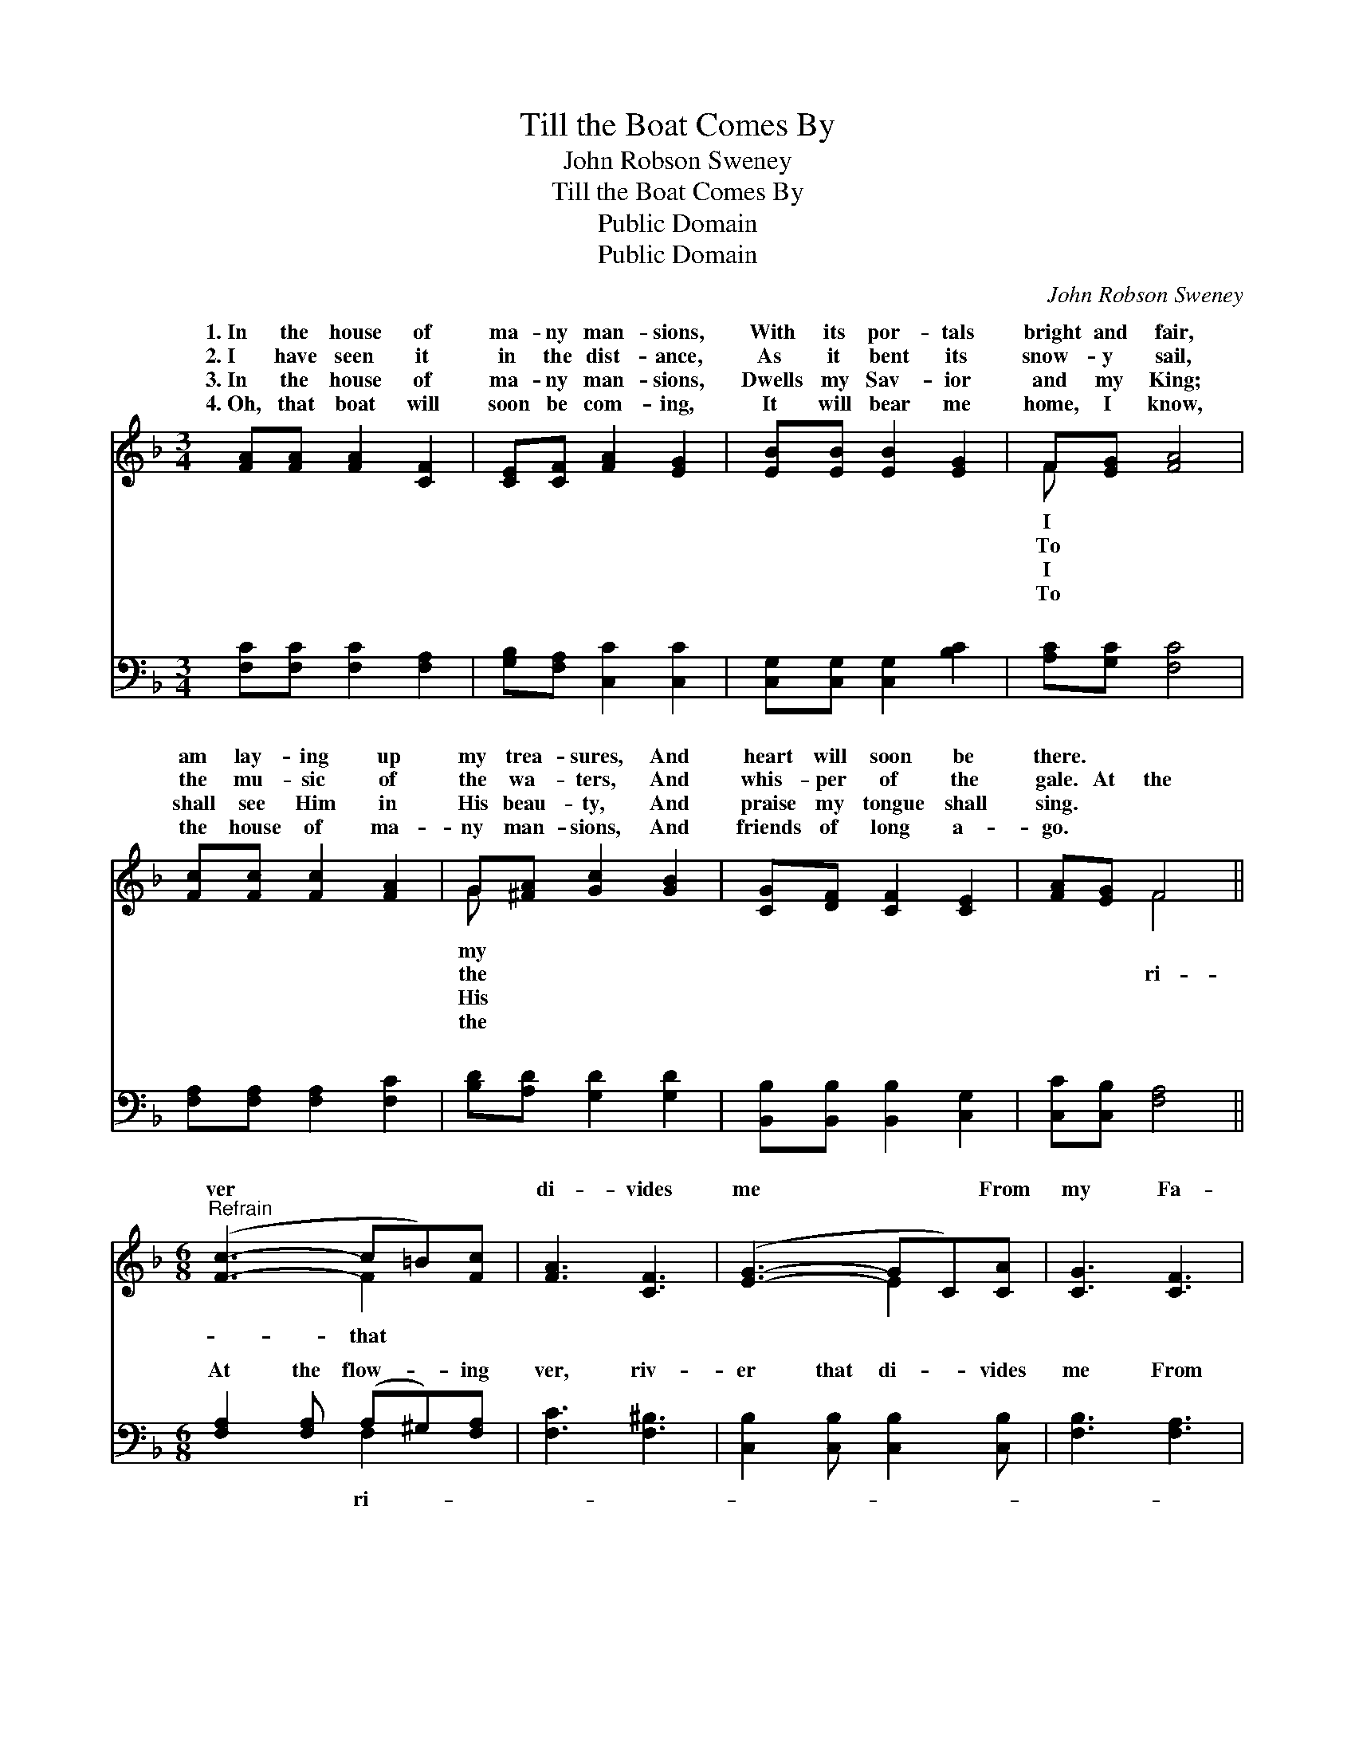 X:1
T:Till the Boat Comes By
T:John Robson Sweney
T:Till the Boat Comes By
T:Public Domain
T:Public Domain
C:John Robson Sweney
Z:Public Domain
%%score ( 1 2 ) ( 3 4 )
L:1/8
M:3/4
K:F
V:1 treble 
V:2 treble 
V:3 bass 
V:4 bass 
V:1
 [FA][FA] [FA]2 [CF]2 | [CE][CF] [FA]2 [EG]2 | [EB][EB] [EB]2 [EG]2 | F[EG] [FA]4 | %4
w: 1.~In the house of|ma- ny man- sions,|With its por- tals|bright and fair,|
w: 2.~I have seen it|in the dist- ance,|As it bent its|snow- y sail,|
w: 3.~In the house of|ma- ny man- sions,|Dwells my Sav- ior|and my King;|
w: 4.~Oh, that boat will|soon be com- ing,|It will bear me|home, I know,|
 [Fc][Fc] [Fc]2 [FA]2 | G[^FA] [Gc]2 [GB]2 | [CG][DF] [CF]2 [CE]2 | [FA][EG] F4 || %8
w: am lay- ing up|my trea- sures, And|heart will soon be|there. * *|
w: the mu- sic of|the wa- ters, And|whis- per of the|gale. At the|
w: shall see Him in|His beau- ty, And|praise my tongue shall|sing. * *|
w: the house of ma-|ny man- sions, And|friends of long a-|go. * *|
[M:6/8]"^Refrain" ([Fc]3- c=B)[Fc] | [FA]3 [CF]3 | ([EG]3- GC)[CA] | [CG]3 [CF]3 | %12
w: ||||
w: ver * * *|di- vides|me * * From|my Fa-|
w: ||||
w: ||||
 ([DF]3- FB)[Fd] | [Fc]3 [FA]3 | ([EG-]3 GA)[FG] | (E2 F [Gc]3) | ([Fc]3- c=B)[Fc] | [FA]3 [CF]3 | %18
w: ||||||
w: ther’s * * house|high, I|am * * wait-|I * *|watch- * * *|Till the|
w: ||||||
w: ||||||
 ([DF]3- FB)[Fd] | [Fd]3 [Fc]3 | ([Fc]3- cA)F | [EG]3 (C2 C) | C3 D3 | ([CF]3- [CF]2) z |] %24
w: ||||||
w: boat * * comes||||||
w: ||||||
w: ||||||
V:2
 x6 | x6 | x6 | F x5 | x6 | G x5 | x6 | x2 F4 ||[M:6/8] x3 F2 x | x6 | x3 E2 x | x6 | x3 D2 x | %13
w: |||I||my||||||||
w: |||To||the||ri-|that||||on|
w: |||I||His||||||||
w: |||To||the||||||||
 x6 | x3 F2 x | c3- x3 | x3 F2 x | x6 | x3 D2 x | x6 | x3 F2 F | x3 A3 | F6 | x6 |] %24
w: |||||||||||
w: |ing,|am|ing,||by.||||||
w: |||||||||||
w: |||||||||||
V:3
 [F,C][F,C] [F,C]2 [F,A,]2 | [G,B,][F,A,] [C,C]2 [C,C]2 | [C,G,][C,G,] [C,G,]2 [B,C]2 | %3
w: ~ ~ ~ ~|~ ~ ~ ~|~ ~ ~ ~|
 [A,C][G,C] [F,C]4 | [F,A,][F,A,] [F,A,]2 [F,C]2 | [B,D][A,D] [G,D]2 [G,D]2 | %6
w: ~ ~ ~|~ ~ ~ ~|~ ~ ~ ~|
 [B,,B,][B,,B,] [B,,B,]2 [C,G,]2 | [C,C][C,B,] [F,A,]4 ||[M:6/8] [F,A,]2 [F,A,] (A,^G,)[F,A,] | %9
w: ~ ~ ~ ~|~ ~ ~|At the flow- * ing|
 [F,C]3 [F,^B,]3 | [C,B,]2 [C,B,] [C,B,]2 [C,B,] | [F,B,]3 [F,A,]3 | [B,,B,]3 [B,,B,]3 | %13
w: ver, riv-|er that di- vides|me From|my Fa-|
 [F,A,]2 [F,A,] [F,C]3 | [G,C]2 [G,C] (=B,C)[G,D] | (CG,)[C,A,] [C,B,]3 | %16
w: ther’s house, from|my Fa- ther’s * house|high, * I am|
 [F,A,]2 [F,A,] (A,^G,)[F,A,] | [F,C]3 [F,A,]3 | [B,,B,]2 [B,,B,] [B,,B,]2 [B,,B,] | %19
w: ing, wait- ing, * I|watch- ing,|watch- ing, Till the|
 [F,B,]3 [F,A,]3 | [F,A,]3 [F,A,]3 | [C,B,]3 [C,C]2 [C,C] | [F,A,]3 [F,B,]3 | [F,A,]3- [F,A,]2 z |] %24
w: boat, till|the boat|comes by. *|||
V:4
 x6 | x6 | x6 | x6 | x6 | x6 | x6 | x6 ||[M:6/8] x3 F,2 x | x6 | x6 | x6 | x6 | x6 | x3 G,2 x | %15
w: ||||||||ri-||||||on|
 C,2 x4 | x3 F,2 x | x6 | x6 | x6 | x6 | x6 | x6 | x6 |] %24
w: wait-|am||||||||

